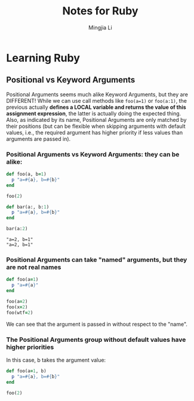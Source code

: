#+title: Notes for Ruby
#+author: Mingjia Li
* Learning Ruby
:PROPERTIES:
:header-args: :results output :exports both
:END:

** Positional vs Keyword Arguments


Positional Arguments seems much alike Keyword Arguments, but they are DIFFERENT!
While we can use call methods like =foo(a=1)= or =foo(a:1)=, the previous actually *defines a LOCAL variable and returns the value of this assignment expression*, the latter is actually doing the expected thing. Also, as indicated by its name, Positional Arguments are only matched by their positions (but can be flexible when skipping arguments with default values, i.e., the required argument has higher priority if less values than arguments are passed in).

*** Positional Arguments vs Keyword Arguments: they can be alike:

#+BEGIN_SRC ruby :exports both
  def foo(a, b=1)
    p "a=#{a}, b=#{b}"
  end

  foo(2)

  def bar(a:, b:1)
    p "a=#{a}, b=#{b}"
  end

  bar(a:2)
#+END_SRC

#+RESULTS:
: "a=2, b=1"
: "a=2, b=1"

*** Positional Arguments can take "named" arguments, but they are not real names

#+BEGIN_SRC ruby
  def foo(a=1)
    p "a=#{a}"
  end

  foo(a=2)
  foo(x=2)
  foo(wtf=2)
#+END_SRC

#+RESULTS:
: "a=2"
: "a=2"
: "a=2"

We can see that the argument is passed in without respect to the "name".

*** The Positional Arguments group without default values have higher priorities

In this case, b takes the argument value:

#+BEGIN_SRC ruby
  def foo(a=1, b)
    p "a=#{a}, b=#{b}"
  end

  foo(2)
#+END_SRC

#+RESULTS:
: "a=1, b=2"
